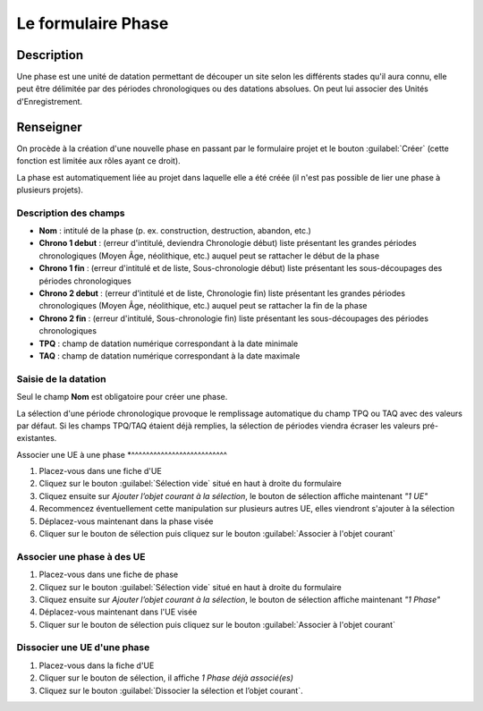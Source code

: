 ﻿Le formulaire Phase
====================

Description
-----------

Une phase est une unité de datation permettant de découper un site selon les différents stades qu'il aura connu, elle peut être délimitée par des périodes chronologiques ou des datations absolues. On peut lui associer des Unités d'Enregistrement.

..	figure:: ../img/phase_creation.png
	:align: center
	:scale: 70%

Renseigner
----------

On procède à la création d'une nouvelle phase en passant par le formulaire projet et le bouton :guilabel:`Créer` (cette fonction est limitée aux rôles ayant ce droit). 

La phase est automatiquement liée au projet dans laquelle elle a été créée (il n'est pas possible de lier une phase à plusieurs projets).

Description des champs
^^^^^^^^^^^^^^^^^^^^^^

- **Nom** : intitulé de la phase (p. ex. construction, destruction, abandon, etc.)
- **Chrono 1 debut** : (erreur d'intitulé, deviendra Chronologie début) liste présentant les grandes périodes chronologiques (Moyen Âge, néolithique, etc.) auquel peut se rattacher le début de la phase
- **Chrono 1 fin** : (erreur d'intitulé et de liste, Sous-chronologie début) liste présentant les sous-découpages des périodes chronologiques 
- **Chrono 2 debut** : (erreur d'intitulé et de liste, Chronologie fin) liste présentant les grandes périodes chronologiques (Moyen Âge, néolithique, etc.) auquel peut se rattacher la fin de la phase
- **Chrono 2 fin** : (erreur d'intitulé, Sous-chronologie fin) liste présentant les sous-découpages des périodes chronologiques 
- **TPQ** : champ de datation numérique correspondant à la date minimale
- **TAQ** : champ de datation numérique correspondant à la date maximale

Saisie de la datation
^^^^^^^^^^^^^^^^^^^^^

Seul le champ **Nom** est obligatoire pour créer une phase.

La sélection d'une période chronologique provoque le remplissage automatique du champ TPQ ou TAQ avec des valeurs par défaut. Si les champs TPQ/TAQ étaient déjà remplies, la sélection de périodes viendra écraser les valeurs pré-existantes.

Associer une UE à une phase
*^^^^^^^^^^^^^^^^^^^^^^^^^^

#. Placez-vous dans une fiche d'UE
#. Cliquez sur le bouton :guilabel:`Sélection vide` situé en haut à droite du formulaire
#. Cliquez ensuite sur *Ajouter l’objet courant à la sélection*, le bouton de sélection affiche maintenant *"1 UE"*
#. Recommencez éventuellement cette manipulation sur plusieurs autres UE, elles viendront s'ajouter à la sélection
#. Déplacez-vous maintenant dans la phase visée
#. Cliquer sur le bouton de sélection puis cliquez sur le bouton :guilabel:`Associer à l'objet courant`

Associer une phase à des UE
^^^^^^^^^^^^^^^^^^^^^^^^^^

#. Placez-vous dans une fiche de phase
#. Cliquez sur le bouton :guilabel:`Sélection vide` situé en haut à droite du formulaire
#. Cliquez ensuite sur *Ajouter l’objet courant à la sélection*, le bouton de sélection affiche maintenant *"1 Phase"*
#. Déplacez-vous maintenant dans l'UE visée
#. Cliquer sur le bouton de sélection puis cliquez sur le bouton :guilabel:`Associer à l'objet courant`

Dissocier une UE d'une phase
^^^^^^^^^^^^^^^^^^^^^^^^^^

#. Placez-vous dans la fiche d'UE
#. Cliquer sur le bouton de sélection, il affiche *1 Phase déjà associé(es)*
#. Cliquez sur le bouton :guilabel:`Dissocier  la sélection et l’objet courant`.
